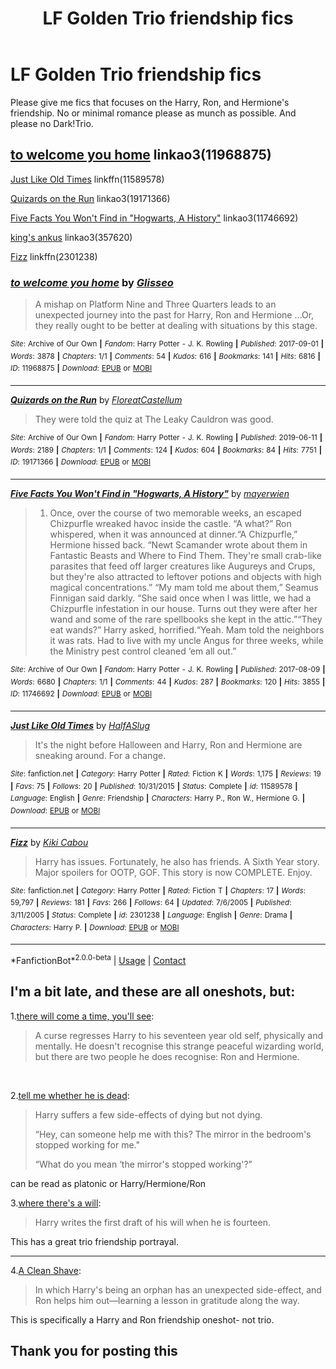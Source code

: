 #+TITLE: LF Golden Trio friendship fics

* LF Golden Trio friendship fics
:PROPERTIES:
:Author: BlueThePineapple
:Score: 28
:DateUnix: 1608584583.0
:DateShort: 2020-Dec-22
:FlairText: Request
:END:
Please give me fics that focuses on the Harry, Ron, and Hermione's friendship. No or minimal romance please as munch as possible. And please no Dark!Trio.


** [[https://archiveofourown.org/works/11968875][to welcome you home]] linkao3(11968875)

[[https://www.fanfiction.net/s/11589578/1/Just-Like-Old-Times][Just Like Old Times]] linkffn(11589578)

[[https://archiveofourown.org/works/19171366][Quizards on the Run]] linkao3(19171366)

[[https://archiveofourown.org/works/11746692][Five Facts You Won't Find in "Hogwarts, A History"]] linkao3(11746692)

[[https://archiveofourown.org/works/357620][king's ankus]] linkao3(357620)

[[https://www.fanfiction.net/s/2301238/1/Fizz][Fizz]] linkffn(2301238)
:PROPERTIES:
:Author: siderumincaelo
:Score: 4
:DateUnix: 1608600730.0
:DateShort: 2020-Dec-22
:END:

*** [[https://archiveofourown.org/works/11968875][*/to welcome you home/*]] by [[https://www.archiveofourown.org/users/Glisseo/pseuds/Glisseo][/Glisseo/]]

#+begin_quote
  A mishap on Platform Nine and Three Quarters leads to an unexpected journey into the past for Harry, Ron and Hermione ...Or, they really ought to be better at dealing with situations by this stage.
#+end_quote

^{/Site/:} ^{Archive} ^{of} ^{Our} ^{Own} ^{*|*} ^{/Fandom/:} ^{Harry} ^{Potter} ^{-} ^{J.} ^{K.} ^{Rowling} ^{*|*} ^{/Published/:} ^{2017-09-01} ^{*|*} ^{/Words/:} ^{3878} ^{*|*} ^{/Chapters/:} ^{1/1} ^{*|*} ^{/Comments/:} ^{54} ^{*|*} ^{/Kudos/:} ^{616} ^{*|*} ^{/Bookmarks/:} ^{141} ^{*|*} ^{/Hits/:} ^{6816} ^{*|*} ^{/ID/:} ^{11968875} ^{*|*} ^{/Download/:} ^{[[https://archiveofourown.org/downloads/11968875/to%20welcome%20you%20home.epub?updated_at=1504285866][EPUB]]} ^{or} ^{[[https://archiveofourown.org/downloads/11968875/to%20welcome%20you%20home.mobi?updated_at=1504285866][MOBI]]}

--------------

[[https://archiveofourown.org/works/19171366][*/Quizards on the Run/*]] by [[https://www.archiveofourown.org/users/FloreatCastellum/pseuds/FloreatCastellum][/FloreatCastellum/]]

#+begin_quote
  They were told the quiz at The Leaky Cauldron was good.
#+end_quote

^{/Site/:} ^{Archive} ^{of} ^{Our} ^{Own} ^{*|*} ^{/Fandom/:} ^{Harry} ^{Potter} ^{-} ^{J.} ^{K.} ^{Rowling} ^{*|*} ^{/Published/:} ^{2019-06-11} ^{*|*} ^{/Words/:} ^{2189} ^{*|*} ^{/Chapters/:} ^{1/1} ^{*|*} ^{/Comments/:} ^{124} ^{*|*} ^{/Kudos/:} ^{604} ^{*|*} ^{/Bookmarks/:} ^{84} ^{*|*} ^{/Hits/:} ^{7751} ^{*|*} ^{/ID/:} ^{19171366} ^{*|*} ^{/Download/:} ^{[[https://archiveofourown.org/downloads/19171366/Quizards%20on%20the%20Run.epub?updated_at=1591956276][EPUB]]} ^{or} ^{[[https://archiveofourown.org/downloads/19171366/Quizards%20on%20the%20Run.mobi?updated_at=1591956276][MOBI]]}

--------------

[[https://archiveofourown.org/works/11746692][*/Five Facts You Won't Find in "Hogwarts, A History"/*]] by [[https://www.archiveofourown.org/users/mayerwien/pseuds/mayerwien][/mayerwien/]]

#+begin_quote
  2. Once, over the course of two memorable weeks, an escaped Chizpurfle wreaked havoc inside the castle. “A what?” Ron whispered, when it was announced at dinner.“A Chizpurfle,” Hermione hissed back. “Newt Scamander wrote about them in Fantastic Beasts and Where to Find Them. They're small crab-like parasites that feed off larger creatures like Augureys and Crups, but they're also attracted to leftover potions and objects with high magical concentrations.” “My mam told me about them,” Seamus Finnigan said darkly. “She said once when I was little, we had a Chizpurfle infestation in our house. Turns out they were after her wand and some of the rare spellbooks she kept in the attic.”“They eat wands?” Harry asked, horrified.“Yeah. Mam told the neighbors it was rats. Had to live with my uncle Angus for three weeks, while the Ministry pest control cleaned ‘em all out.”
#+end_quote

^{/Site/:} ^{Archive} ^{of} ^{Our} ^{Own} ^{*|*} ^{/Fandom/:} ^{Harry} ^{Potter} ^{-} ^{J.} ^{K.} ^{Rowling} ^{*|*} ^{/Published/:} ^{2017-08-09} ^{*|*} ^{/Words/:} ^{6680} ^{*|*} ^{/Chapters/:} ^{1/1} ^{*|*} ^{/Comments/:} ^{44} ^{*|*} ^{/Kudos/:} ^{287} ^{*|*} ^{/Bookmarks/:} ^{120} ^{*|*} ^{/Hits/:} ^{3855} ^{*|*} ^{/ID/:} ^{11746692} ^{*|*} ^{/Download/:} ^{[[https://archiveofourown.org/downloads/11746692/Five%20Facts%20You%20Wont%20Find.epub?updated_at=1503655137][EPUB]]} ^{or} ^{[[https://archiveofourown.org/downloads/11746692/Five%20Facts%20You%20Wont%20Find.mobi?updated_at=1503655137][MOBI]]}

--------------

[[https://www.fanfiction.net/s/11589578/1/][*/Just Like Old Times/*]] by [[https://www.fanfiction.net/u/3955920/HalfASlug][/HalfASlug/]]

#+begin_quote
  It's the night before Halloween and Harry, Ron and Hermione are sneaking around. For a change.
#+end_quote

^{/Site/:} ^{fanfiction.net} ^{*|*} ^{/Category/:} ^{Harry} ^{Potter} ^{*|*} ^{/Rated/:} ^{Fiction} ^{K} ^{*|*} ^{/Words/:} ^{1,175} ^{*|*} ^{/Reviews/:} ^{19} ^{*|*} ^{/Favs/:} ^{75} ^{*|*} ^{/Follows/:} ^{20} ^{*|*} ^{/Published/:} ^{10/31/2015} ^{*|*} ^{/Status/:} ^{Complete} ^{*|*} ^{/id/:} ^{11589578} ^{*|*} ^{/Language/:} ^{English} ^{*|*} ^{/Genre/:} ^{Friendship} ^{*|*} ^{/Characters/:} ^{Harry} ^{P.,} ^{Ron} ^{W.,} ^{Hermione} ^{G.} ^{*|*} ^{/Download/:} ^{[[http://www.ff2ebook.com/old/ffn-bot/index.php?id=11589578&source=ff&filetype=epub][EPUB]]} ^{or} ^{[[http://www.ff2ebook.com/old/ffn-bot/index.php?id=11589578&source=ff&filetype=mobi][MOBI]]}

--------------

[[https://www.fanfiction.net/s/2301238/1/][*/Fizz/*]] by [[https://www.fanfiction.net/u/30396/Kiki-Cabou][/Kiki Cabou/]]

#+begin_quote
  Harry has issues. Fortunately, he also has friends. A Sixth Year story. Major spoilers for OOTP, GOF. This story is now COMPLETE. Enjoy.
#+end_quote

^{/Site/:} ^{fanfiction.net} ^{*|*} ^{/Category/:} ^{Harry} ^{Potter} ^{*|*} ^{/Rated/:} ^{Fiction} ^{T} ^{*|*} ^{/Chapters/:} ^{17} ^{*|*} ^{/Words/:} ^{59,797} ^{*|*} ^{/Reviews/:} ^{181} ^{*|*} ^{/Favs/:} ^{266} ^{*|*} ^{/Follows/:} ^{64} ^{*|*} ^{/Updated/:} ^{7/6/2005} ^{*|*} ^{/Published/:} ^{3/11/2005} ^{*|*} ^{/Status/:} ^{Complete} ^{*|*} ^{/id/:} ^{2301238} ^{*|*} ^{/Language/:} ^{English} ^{*|*} ^{/Genre/:} ^{Drama} ^{*|*} ^{/Characters/:} ^{Harry} ^{P.} ^{*|*} ^{/Download/:} ^{[[http://www.ff2ebook.com/old/ffn-bot/index.php?id=2301238&source=ff&filetype=epub][EPUB]]} ^{or} ^{[[http://www.ff2ebook.com/old/ffn-bot/index.php?id=2301238&source=ff&filetype=mobi][MOBI]]}

--------------

*FanfictionBot*^{2.0.0-beta} | [[https://github.com/FanfictionBot/reddit-ffn-bot/wiki/Usage][Usage]] | [[https://www.reddit.com/message/compose?to=tusing][Contact]]
:PROPERTIES:
:Author: FanfictionBot
:Score: 1
:DateUnix: 1608600752.0
:DateShort: 2020-Dec-22
:END:


** I'm a bit late, and these are all oneshots, but:

1.[[https://archiveofourown.org/works/15275916][there will come a time, you'll see]]:

#+begin_quote
  A curse regresses Harry to his seventeen year old self, physically and mentally. He doesn't recognise this strange peaceful wizarding world, but there are two people he does recognise: Ron and Hermione.
#+end_quote

​

2.[[https://archiveofourown.org/works/9191315/chapters/20857637][tell me whether he is dead]]:

#+begin_quote
  Harry suffers a few side-effects of dying but not dying.

  “Hey, can someone help me with this? The mirror in the bedroom's stopped working for me."

  “What do you mean ‘the mirror's stopped working'?”
#+end_quote

can be read as platonic or Harry/Hermione/Ron

3.[[https://archiveofourown.org/works/12391806][where there's a will]]:

#+begin_quote
  Harry writes the first draft of his will when he is fourteen.
#+end_quote

This has a great trio friendship portrayal.

--------------------------------------------------------------------

4.[[https://www.fanfiction.net/s/13106128/1/A-Clean-Shave][A Clean Shave]]:

#+begin_quote
  In which Harry's being an orphan has an unexpected side-effect, and Ron helps him out---learning a lesson in gratitude along the way.
#+end_quote

This is specifically a Harry and Ron friendship oneshot- not trio.
:PROPERTIES:
:Author: AGullibleperson
:Score: 2
:DateUnix: 1608633146.0
:DateShort: 2020-Dec-22
:END:


** Thank you for posting this
:PROPERTIES:
:Author: pygmypuffonacid
:Score: 1
:DateUnix: 1608606893.0
:DateShort: 2020-Dec-22
:END:
